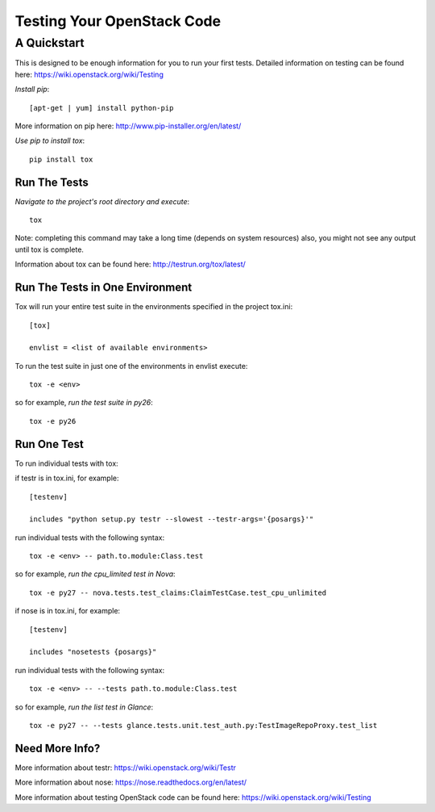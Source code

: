 ===========================
Testing Your OpenStack Code
===========================
------------
A Quickstart
------------

This is designed to be enough information for you to run your first tests.
Detailed information on testing can be found here: https://wiki.openstack.org/wiki/Testing

*Install pip*::

  [apt-get | yum] install python-pip
More information on pip here: http://www.pip-installer.org/en/latest/

*Use pip to install tox*::

  pip install tox

Run The Tests
-------------

*Navigate to the project's root directory and execute*::

  tox
Note: completing this command may take a long time (depends on system resources)
also, you might not see any output until tox is complete.

Information about tox can be found here: http://testrun.org/tox/latest/


Run The Tests in One Environment
--------------------------------

Tox will run your entire test suite in the environments specified in the project tox.ini::

  [tox]

  envlist = <list of available environments>

To run the test suite in just one of the environments in envlist execute::

  tox -e <env>
so for example, *run the test suite in py26*::

  tox -e py26

Run One Test
------------

To run individual tests with tox:

if testr is in tox.ini, for example::

  [testenv]

  includes "python setup.py testr --slowest --testr-args='{posargs}'"

run individual tests with the following syntax::

  tox -e <env> -- path.to.module:Class.test
so for example, *run the cpu_limited test in Nova*::

  tox -e py27 -- nova.tests.test_claims:ClaimTestCase.test_cpu_unlimited

if nose is in tox.ini, for example::

  [testenv]

  includes "nosetests {posargs}"

run individual tests with the following syntax::

  tox -e <env> -- --tests path.to.module:Class.test
so for example, *run the list test in Glance*::

  tox -e py27 -- --tests glance.tests.unit.test_auth.py:TestImageRepoProxy.test_list

Need More Info?
---------------

More information about testr: https://wiki.openstack.org/wiki/Testr

More information about nose: https://nose.readthedocs.org/en/latest/


More information about testing OpenStack code can be found here:
https://wiki.openstack.org/wiki/Testing
